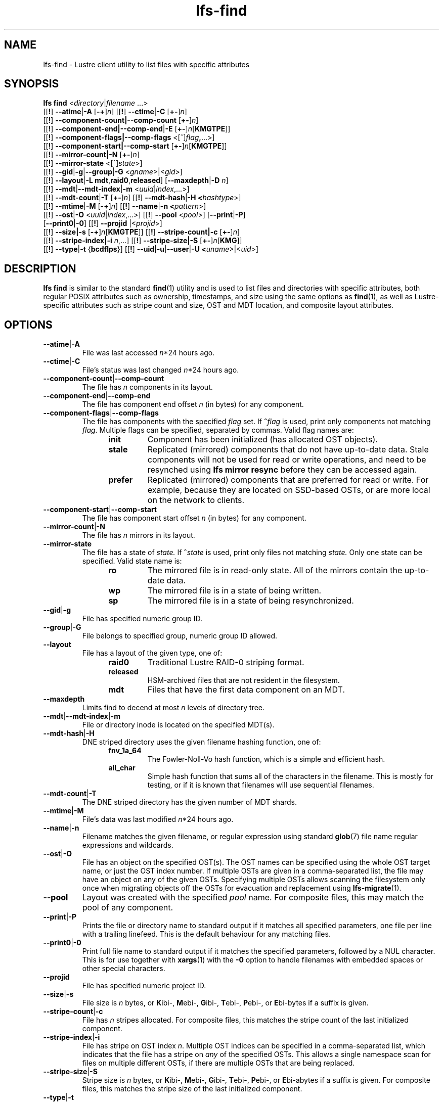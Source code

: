 .TH lfs-find 1 "2018-01-24" Lustre "user utilities"
.SH NAME
lfs-find \- Lustre client utility to list files with specific attributes
.SH SYNOPSIS
.B lfs find \fR<\fIdirectory\fR|\fIfilename \fR...>
      [[\fB!\fR] \fB--atime\fR|\fB-A\fR [\fB-+\fR]\fIn\fR]
[[\fB!\fR] \fB--ctime\fR|\fB-C\fR [\fB+-\fR]\fIn\fR]
      [[\fB!\fR] \fB--component-count|\fB--comp-count\fR [\fB+-\fR]\fIn\fR]
      [[\fB!\fR] \fB--component-end|\fB--comp-end\fR|\fB-E\fR [\fB+-\fR]\fIn\fR[\fBKMGTPE\fR]]
      [[\fB!\fR] \fB--component-flags|\fB--comp-flags\fR <[^]\fIflag\fB,\fR...>]
      [[\fB!\fR] \fB--component-start|\fB--comp-start\fR [\fB+-\fR]\fIn\fR[\fBKMGTPE\fR]]
      [[\fB!\fR] \fB--mirror-count|\fB-N\fR [\fB+-\fR]\fIn\fR]
      [[\fB!\fR] \fB--mirror-state\fR <[^]\fIstate\fR>]
      [[\fB!\fR] \fB--gid\fR|\fB-g\fR|\fB--group\fR|\fB-G\fR <\fIgname\fR>|<\fIgid\fR>]
      [[\fB!\fR] \fB--layout\fR|\fB-L mdt\fR,\fBraid0\fR,\fBreleased\fR]
[\fB--maxdepth\fR|\fB-D\fI n\fR]
      [[\fB!\fR] \fB--mdt\fR|\fB--mdt-index\fR|\fB-m\fR <\fIuuid\fR|\fIindex\fR,...>]
      [[\fB!\fR] \fB--mdt-count\fR|\fB-T\fR [\fB+-\fR]\fIn\fR]
[[\fB!\fR] \fB--mdt-hash\fR|\fB-H <\fIhashtype\fR>]
      [[\fB!\fR] \fB--mtime\fR|\fB-M\fR [\fB-+\fR]\fIn\fR]
[[\fB!\fR] \fB--name\fR|\fB-n <\fIpattern\fR>]
      [[\fB!\fR] \fB--ost\fR|\fB-O\fR <\fIuuid\fR|\fIindex\fR,...>]
[[\fB!\fR] \fB--pool\fR <\fIpool\fR>]
[\fB--print\fR|\fB-P\fR]
      [\fB--print0\fR|\fB-0\fR]
[[\fB!\fR] \fB--projid\fR |<\fIprojid\fR>]
      [[\fB!\fR] \fB--size|\fB-s\fR [\fB-+\fR]\fIn\fR[\fBKMGTPE\fR]]
[[\fB!\fR] \fB--stripe-count|\fB-c\fR [\fB+-\fR]\fIn\fR]
      [[\fB!\fR] \fB--stripe-index|\fB-i\fR \fIn\fR,...]
[[\fB!\fR] \fB--stripe-size|\fB-S\fR [\fB+-\fR]\fIn\fR[\fBKMG\fR]]
      [[\fB!\fR] \fB--type\fR|\fB-t\fR {\fBbcdflps\fR}]
[[\fB!\fR] \fB--uid\fR|\fB-u\fR|\fB--user\fR|\fB-U
<\fIuname\fR>|<\fIuid>\fR]
.SH DESCRIPTION
.B lfs find
is similar to the standard
.BR find (1)
utility and is used to list files and directories with specific attributes,
both regular POSIX attributes such as ownership, timestamps, and size using
the same options as
.BR find (1),
as well as Lustre-specific attributes such as stripe count and size,
OST and MDT location, and composite layout attributes.
.SH OPTIONS
.TP
.BR --atime | -A
File was last accessed \fIn\fR*24 hours ago.
.TP
.BR --ctime | -C
File's status was last changed \fIn\fR*24 hours ago.
.TP
.BR --component-count | --comp-count
The file has \fIn\fR components in its layout.
.TP
.BR --component-end | --comp-end
The file has component end offset \fIn\fR (in bytes) for any component.
.TP
.BR --component-flags | --comp-flags
The file has components with the specified
.I flag
set.  If
.BI ^ flag
is used, print only components not matching
.IR flag .
Multiple flags can be specified, separated by commas.  Valid flag names are:
.RS 1.2i
.TP
.B init
Component has been initialized (has allocated OST objects).
.TP
.B stale
Replicated (mirrored) components that do not have up-to-date data.  Stale
components will not be used for read or write operations, and need to be
resynched using
.B lfs mirror resync
before they can be accessed again.
.TP
.B prefer
Replicated (mirrored) components that are preferred for read or write.
For example, because they are located on SSD-based OSTs, or are more
local on the network to clients.
.RE
.TP
.BR --component-start | --comp-start
The file has component start offset \fIn\fR (in bytes) for any component.
.TP
.BR --mirror-count | -N
The file has \fIn\fR mirrors in its layout.
.TP
.BR --mirror-state
The file has a state of
.I state.
If
.BI ^ state
is used, print only files not matching
.IR state.
Only one state can be specified. Valid state name is:
.RS 1.2i
.TP
.B ro
The mirrored file is in read-only state. All of the mirrors contain
the up-to-date data.
.TP
.B wp
The mirrored file is in a state of being written.
.TP
.B sp
The mirrored file is in a state of being resynchronized.
.RE
.TP
.BR --gid | -g
File has specified numeric group ID.
.TP
.BR --group | -G
File belongs to specified group, numeric group ID allowed.
.TP
.BR --layout
File has a layout of the given type, one of:
.RS 1.2i
.TP
.B raid0
Traditional Lustre RAID-0 striping format.
.TP
.B released
HSM-archived files that are not resident in the filesystem.
.TP
.B mdt
Files that have the first data component on an MDT.
.RE
.TP
.BR --maxdepth
Limits find to decend at most \fIn\fR levels of directory tree.
.TP
.BR --mdt | --mdt-index | -m
File or directory inode is located on the specified MDT(s).
.TP
.BR --mdt-hash | -H
DNE striped directory uses the given filename hashing function, one of:
.RS 1.2i
.TP
.B fnv_1a_64
The Fowler\-Noll\-Vo hash function, which is a simple and efficient hash.
.TP
.B all_char
Simple hash function that sums all of the characters in the filename.
This is mostly for testing, or if it is known that filenames will use
sequential filenames.
.RE
.TP
.BR --mdt-count | -T
The DNE striped directory has the given number of MDT shards.
.TP
.BR --mtime | -M
File's data was last modified \fIn\fR*24 hours ago.
.TP
.BR --name | -n
Filename matches the given filename, or regular expression using
standard
.BR glob (7)
file name regular expressions and wildcards.
.TP
.BR --ost | -O
File has an object on the specified OST(s).  The OST names can be specified
using the whole OST target name, or just the OST index number. If multiple
OSTs are given in a comma-separated list, the file may have an object on
any of the given OSTs.  Specifying multiple OSTs allows scanning the
filesystem only once when migrating objects off the OSTs for evacuation
and replacement using
.BR lfs-migrate (1).
.TP
.BR --pool
Layout was created with the specified
.I pool
name.  For composite files, this may match the pool of any component.
.TP
.BR --print | -P
Prints the file or directory name to standard output if it matches
all specified parameters, one file per line with a trailing linefeed.
This is the default behaviour for any matching files.
.TP
.BR --print0 | -0
Print full file name to standard output if it matches the specified
parameters, followed by a NUL character.  This is for use together with
.BR xargs (1)
with the
.B -0
option to handle filenames with embedded spaces or other special characters.
.TP
.BR --projid
File has specified numeric project ID.
.TP
.BR --size | -s
File size is \fIn\fR bytes, or \fBK\fRibi-, \fBM\fRebi-,
\fBG\fRibi-, \fBT\fRebi-, \fBP\fRebi-, or \fBE\fRbi-bytes if a
suffix is given.
.TP
.BR --stripe-count | -c
File has \fIn\fR stripes allocated.  For composite files, this
matches the stripe count of the last initialized component.
.TP
.BR --stripe-index | -i
File has stripe on OST index \fIn\fR.  Multiple OST indices can be
specified in a comma-separated list, which indicates that the file
has a stripe on \fIany\fR of the specified OSTs.  This allows a
single namespace scan for files on multiple different OSTs, if there
are multiple OSTs that are being replaced.
.TP
.BR --stripe-size | -S
Stripe size is \fIn\fR bytes, or \fBK\fRibi-, \fBM\fRebi-,
\fBG\fRibi-, \fBT\fRebi-, \fBP\fRebi-, or \fBE\fRbi-abytes if a
suffix is given.  For composite files, this matches the stripe
size of the last initialized component.
.TP
.BR --type | -t
File has type: \fBb\fRlock, \fBc\fRharacter, \fBd\fRirectory,
\fBf\fRile, \fBp\fRipe, sym\fBl\fRink, or \fBs\fRocket.
.TP
.BR --uid | -u
File has specified numeric user ID.
.TP
.BR --user | -U
File owned by specified user, numeric user ID also allowed.
.SH NOTES
Specifying \fB!\fR before an option negates its meaning (\fIfiles
NOT matching the parameter\fR). Using \fB+\fR before a numeric
value means 'more than \fIn\fR', while \fB-\fR before a numeric value
means 'less than \fIn\fR'.  If neither is used, it means 'equal to
\fIn\fR', within the bounds of the unit specified (if any).
.PP
Numeric suffixes are in binary SI (power-of-two) units.
.PP
For compatibility with
.BR find (1)
it is possible to specify long options with either a single or double
leading dash.
.PP
The order of parameters does not affect how the files are matched.
.B lfs find
will first scan the directory for any specified filename, and then fetch
MDT inode attributes for each matching filename.  If it can make a
positive or negative decision for a file based only on the MDT attributes
(e.g.  newer than specified time, user/group/project ID) it will not fetch
the OST object attributes for that file.
.SH EXAMPLES
.TP
.B $ lfs find /mnt/lustre
Efficiently lists all files in a given directory and its subdirectories,
without fetching any file attributes.
.TP
.B $ lfs find /mnt/lustre -mtime +30 -type f -print
Recursively list all regular files in given directory more than 30 days old.
.TP
.B $ lfs find /mnt/lustre/test -o OST0002,OST0003 -print0 | lfs_migrate -y
Recursively find all files in
.B test
that have objects on OST0002 or OST0003 and migrate them to other OSTs.  See
.BR lfs_migrate (1)
for more details.
.TP
.B $ lfs find -name "*.mpg" --component-count +3 /mnt/lustre
Recursively list all files ending with
.B .mpg
that have more than 3 components.
.TP
.B $ lfs find --component-flags=init,prefer,^stale /mnt/lustre
Recursively list all files that have at least one component with both 'init'
and 'prefer' flags set, and doesn't have flag 'stale' set.
.TP
.B $ lfs find --mirror-count +2 /mnt/lustre
Recursively list all mirrored files that have more than 2 mirrors.
.TP
.B $ lfs find ! --mirror-state=ro /mnt/lustre
Recursively list all out-of-sync mirrored files.
.SH BUGS
The
.B lfs find
command isn't as comprehensive as
.BR find (1).
In particular, it doesn't support complex boolean expressions with
.B -o
(logical OR), only logical AND of all expressions.  The order that parameters
are specified does not affect how the files are matched.
.SH AUTHOR
The
.B lfs
command is part of the Lustre filesystem.
.SH SEE ALSO
.BR lfs (1),
.BR lfs-getstripe (1),
.BR lfs-getdirstripe (1),
.BR lfs-migrate (1),
.BR lfs_migrate (1),
.BR lustre (7)
.BR xargs (1)
